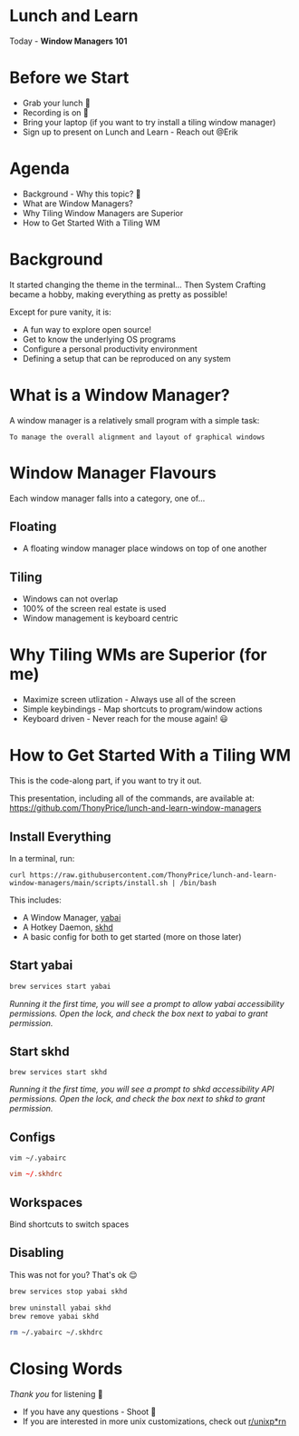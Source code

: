 * Lunch and Learn

Today - *Window Managers 101*

[[./img/tiling-manager.gif]]

* Before we Start

- Grab your lunch 🍕
- Recording is on 🎥
- Bring your laptop (if you want to try install a tiling window manager)
- Sign up to present on Lunch and Learn - Reach out @Erik

* Agenda

- Background - Why this topic? 🤔
- What are Window Managers?
- Why Tiling Window Managers are Superior
- How to Get Started With a Tiling WM

* Background

It started changing the theme in the terminal...
Then System Crafting became a hobby, making everything as pretty as possible!

Except for pure vanity, it is:
- A fun way to explore open source!
- Get to know the underlying OS programs
- Configure a personal productivity environment
- Defining a setup that can be reproduced on any system

* What is a Window Manager?

A window manager is a relatively small program with a simple task:

=To manage the overall alignment and layout of graphical windows=

[[./img/schema-gui-layers.png]]

* Window Manager Flavours

Each window manager falls into a category, one of...

** Floating

- A floating window manager place windows on top of one another

  [[./img/stacking-manager.png]]

** Tiling

- Windows can not overlap
- 100% of the screen real estate is used
- Window management is keyboard centric

[[./img/tiling-manager.jpg]]

* Why Tiling WMs are Superior (for me)

- Maximize screen utlization - Always use all of the screen
- Simple keybindings - Map shortcuts to program/window actions
- Keyboard driven - Never reach for the mouse again! 😃

* How to Get Started With a Tiling WM

This is the code-along part, if you want to try it out.

This presentation, including all of the commands, are available at:
https://github.com/ThonyPrice/lunch-and-learn-window-managers

** Install Everything

In a terminal, run:

#+BEGIN_SRC shell
curl https://raw.githubusercontent.com/ThonyPrice/lunch-and-learn-window-managers/main/scripts/install.sh | /bin/bash
#+END_SRC

This includes:
- A Window Manager, [[https://github.com/koekeishiya/yabai][yabai]]
- A Hotkey Daemon, [[https://github.com/koekeishiya/skhd][skhd]]
- A basic config for both to get started (more on those later)

** Start yabai

#+BEGIN_SRC sh
brew services start yabai
#+END_SRC

[[./img/grant-yabai-access.png]]

/Running it the first time, you will see a prompt to allow yabai accessibility permissions. Open the lock, and check the box next to yabai to grant permission./
** Start skhd

#+BEGIN_SRC shell
brew services start skhd
#+END_SRC

[[./img/grant-shkd-access.png]]

/Running it the first time, you will see a prompt to shkd accessibility API permissions. Open the lock, and check the box next to shkd to grant permission./

** Configs

#+BEGIN_SRC shell
vim ~/.yabairc
#+END_SRC

#+BEGIN_SRC conf
vim ~/.skhdrc
#+END_SRC

** Workspaces

Bind shortcuts to switch spaces

[[./img/spaces-settings.png]]

** Disabling

This was not for you? That's ok 😌

#+BEGIN_SRC sh
brew services stop yabai skhd
#+END_SRC

#+BEGIN_SRC sh
brew uninstall yabai skhd
brew remove yabai skhd
#+END_SRC

#+BEGIN_SRC sh
rm ~/.yabairc ~/.skhdrc
#+END_SRC

* Closing Words

/Thank you/ for listening 🙏

- If you have any questions - Shoot 🔫
- If you are interested in more unix customizations,
  check out [[https://www.reddit.com/r/unixporn/][r/unixp*rn]]
